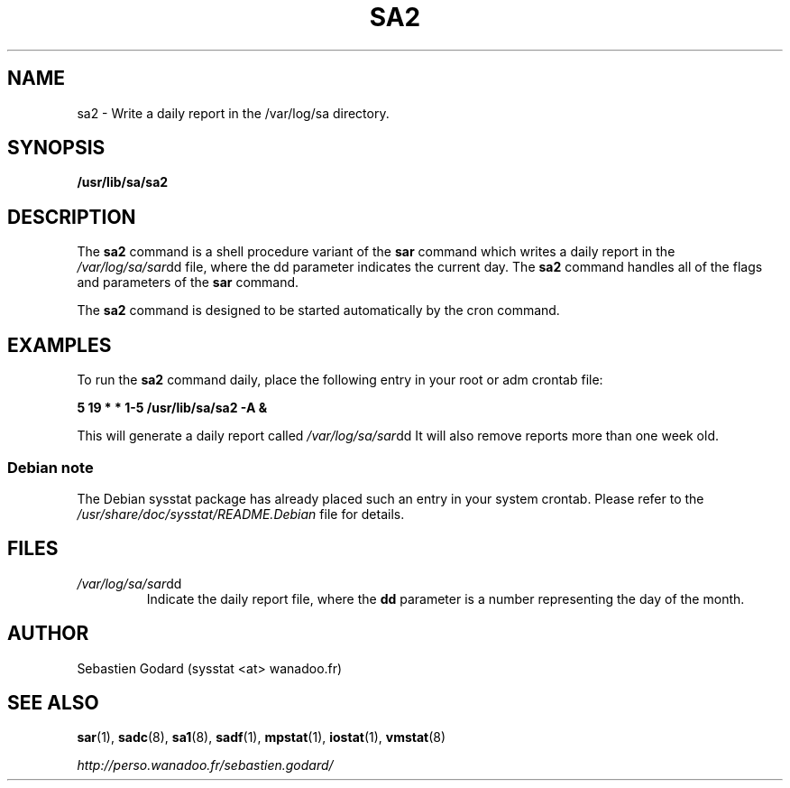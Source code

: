 .TH SA2 8 "JUNE 2004" Linux "Linux User's Manual" -*- nroff -*-
.SH NAME
sa2 \- Write a daily report in the /var/log/sa directory.
.SH SYNOPSIS
.B /usr/lib/sa/sa2
.SH DESCRIPTION
The
.B sa2
command is a shell procedure variant of the
.B sar
command which writes a daily report in the
.IR /var/log/sa/sar dd
file, where the dd parameter indicates the current day. The
.B sa2
command handles all of the flags and parameters of the
.B sar
command.

The
.B sa2
command is designed to be started automatically by the cron command.

.SH EXAMPLES
To run the
.B sa2
command daily, place the following entry in your root or adm crontab file:

.B 5 19 * * 1-5 /usr/lib/sa/sa2 -A &

This will generate a daily report called
.IR /var/log/sa/sar dd
It will also remove reports more than one week old.
.SS Debian note
The Debian sysstat package has already placed such an entry in your system crontab.
Please refer to the
.I /usr/share/doc/sysstat/README.Debian
file for details.

.SH FILES
.IR /var/log/sa/sar dd
.RS
Indicate the daily report file, where the
.B dd
parameter is a number representing the day of the month.
.SH AUTHOR
Sebastien Godard (sysstat <at> wanadoo.fr)
.SH SEE ALSO
.BR sar (1),
.BR sadc (8),
.BR sa1 (8),
.BR sadf (1),
.BR mpstat (1),
.BR iostat (1),
.BR vmstat (8)

.I http://perso.wanadoo.fr/sebastien.godard/
